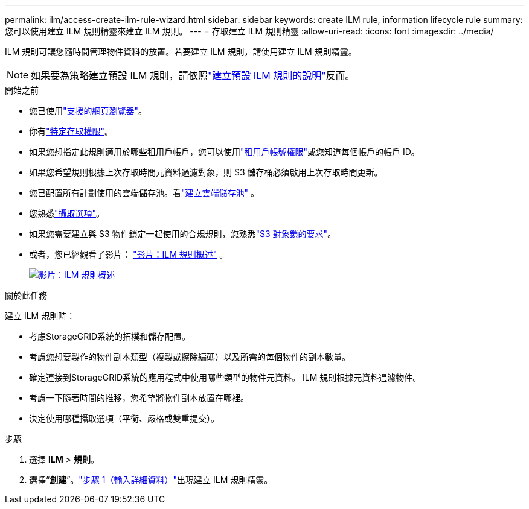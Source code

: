 ---
permalink: ilm/access-create-ilm-rule-wizard.html 
sidebar: sidebar 
keywords: create ILM rule, information lifecycle rule 
summary: 您可以使用建立 ILM 規則精靈來建立 ILM 規則。 
---
= 存取建立 ILM 規則精靈
:allow-uri-read: 
:icons: font
:imagesdir: ../media/


[role="lead"]
ILM 規則可讓您隨時間管理物件資料的放置。若要建立 ILM 規則，請使用建立 ILM 規則精靈。


NOTE: 如果要為策略建立預設 ILM 規則，請依照link:creating-default-ilm-rule.html["建立預設 ILM 規則的說明"]反而。

.開始之前
* 您已使用link:../admin/web-browser-requirements.html["支援的網頁瀏覽器"]。
* 你有link:../admin/admin-group-permissions.html["特定存取權限"]。
* 如果您想指定此規則適用於哪些租用戶帳戶，您可以使用link:../admin/admin-group-permissions.html["租用戶帳號權限"]或您知道每個帳戶的帳戶 ID。
* 如果您希望規則根據上次存取時間元資料過濾對象，則 S3 儲存桶必須啟用上次存取時間更新。
* 您已配置所有計劃使用的雲端儲存池。看link:creating-cloud-storage-pool.html["建立雲端儲存池"] 。
* 您熟悉link:data-protection-options-for-ingest.html["攝取選項"]。
* 如果您需要建立與 S3 物件鎖定一起使用的合規規則，您熟悉link:requirements-for-s3-object-lock.html["S3 對象鎖的要求"]。
* 或者，您已經觀看了影片： https://netapp.hosted.panopto.com/Panopto/Pages/Viewer.aspx?id=9872d38f-80b3-4ad4-9f79-b1ff008760c7["影片：ILM 規則概述"^] 。
+
[link=https://netapp.hosted.panopto.com/Panopto/Pages/Viewer.aspx?id=9872d38f-80b3-4ad4-9f79-b1ff008760c7]
image::../media/video-screenshot-ilm-rules-118.png[影片：ILM 規則概述]



.關於此任務
建立 ILM 規則時：

* 考慮StorageGRID系統的拓樸和儲存配置。
* 考慮您想要製作的物件副本類型（複製或擦除編碼）以及所需的每個物件的副本數量。
* 確定連接到StorageGRID系統的應用程式中使用哪些類型的物件元資料。  ILM 規則根據元資料過濾物件。
* 考慮一下隨著時間的推移，您希望將物件副本放置在哪裡。
* 決定使用哪種攝取選項（平衡、嚴格或雙重提交）。


.步驟
. 選擇 *ILM* > *規則*。
. 選擇“*創建*”。link:create-ilm-rule-enter-details.html["步驟 1（輸入詳細資料）"]出現建立 ILM 規則精靈。

